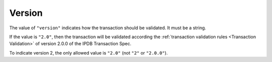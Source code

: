 Version
=======

The value of ``"version"`` indicates how the transaction
should be validated.
It must be a string.

If the value is ``"2.0"``,
then the transaction will be validated according
the :ref:`transaction validation rules <Transaction Validation>`
of version 2.0.0 of the IPDB Transaction Spec.

To indicate version 2, the only allowed value is ``"2.0"``
(not ``"2"`` or ``"2.0.0"``).
